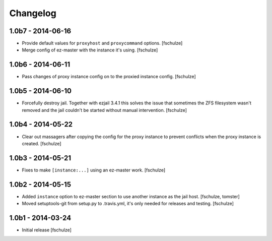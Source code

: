 Changelog
=========

1.0b7 - 2014-06-16
------------------

* Provide default values for ``proxyhost`` and ``proxycommand`` options.
  [fschulze]

* Merge config of ez-master with the instance it's using.
  [fschulze]


1.0b6 - 2014-06-11
------------------

* Pass changes of proxy instance config on to the proxied instance config.
  [fschulze]


1.0b5 - 2014-06-10
------------------

* Forcefully destroy jail. Together with ezjail 3.4.1 this solves the issue
  that sometimes the ZFS filesystem wasn't removed and the jail couldn't be
  started without manual intervention.
  [fschulze]


1.0b4 - 2014-05-22
------------------

* Clear out massagers after copying the config for the proxy instance to
  prevent conflicts when the proxy instance is created.
  [fschulze]


1.0b3 - 2014-05-21
------------------

* Fixes to make ``[instance:...]`` using an ez-master work.
  [fschulze]


1.0b2 - 2014-05-15
------------------

* Added ``instance`` option to ez-master section to use another instance as
  the jail host.
  [fschulze, tomster]

* Moved setuptools-git from setup.py to .travis.yml, it's only needed for
  releases and testing.
  [fschulze]


1.0b1 - 2014-03-24
------------------

* Initial release
  [fschulze]
